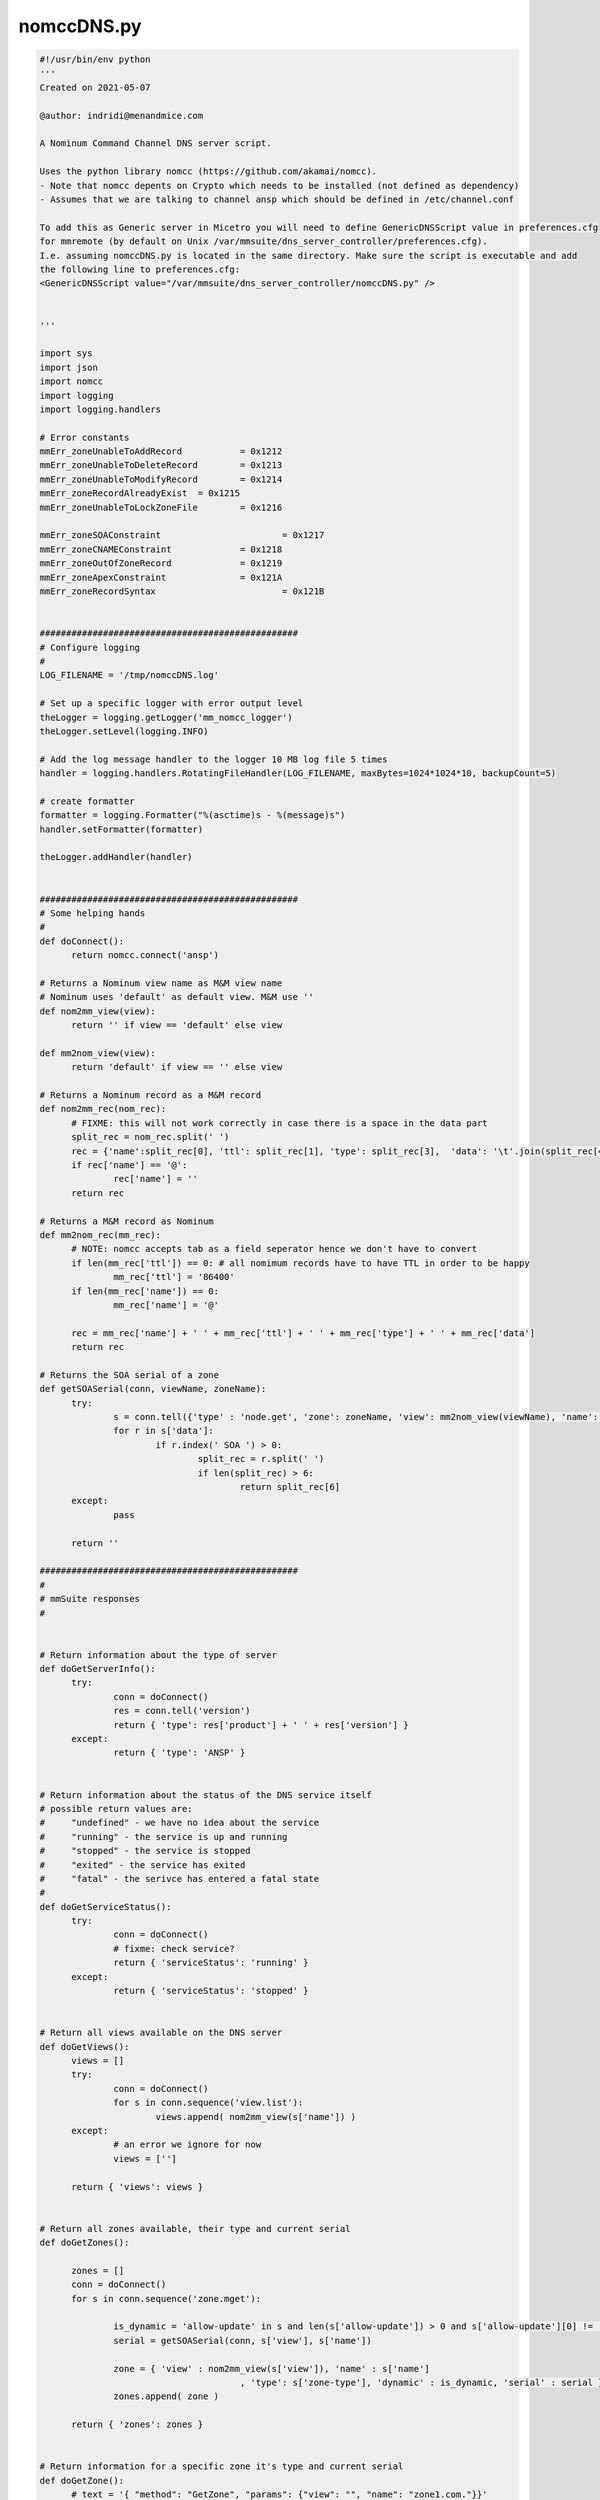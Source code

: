 .. _nomcc-script:

nomccDNS.py
-----------

.. code-block:: python

  #!/usr/bin/env python
  '''
  Created on 2021-05-07
  ​
  @author: indridi@menandmice.com
  ​
  A Nominum Command Channel DNS server script.
  ​
  Uses the python library nomcc (https://github.com/akamai/nomcc).
  - Note that nomcc depents on Crypto which needs to be installed (not defined as dependency)
  - Assumes that we are talking to channel ansp which should be defined in /etc/channel.conf
  ​
  To add this as Generic server in Micetro you will need to define GenericDNSScript value in preferences.cfg
  for mmremote (by default on Unix /var/mmsuite/dns_server_controller/preferences.cfg).
  I.e. assuming nomccDNS.py is located in the same directory. Make sure the script is executable and add
  the following line to preferences.cfg:
  <GenericDNSScript value="/var/mmsuite/dns_server_controller/nomccDNS.py" />
  ​
  ​
  '''
  ​
  import sys
  import json
  import nomcc
  import logging
  import logging.handlers
  ​
  # Error constants
  mmErr_zoneUnableToAddRecord		= 0x1212
  mmErr_zoneUnableToDeleteRecord	= 0x1213
  mmErr_zoneUnableToModifyRecord	= 0x1214
  mmErr_zoneRecordAlreadyExist	= 0x1215
  mmErr_zoneUnableToLockZoneFile	= 0x1216
  ​
  mmErr_zoneSOAConstraint			= 0x1217
  mmErr_zoneCNAMEConstraint		= 0x1218
  mmErr_zoneOutOfZoneRecord		= 0x1219
  mmErr_zoneApexConstraint		= 0x121A
  mmErr_zoneRecordSyntax			= 0x121B
  ​
  ​
  #################################################
  # Configure logging
  #
  LOG_FILENAME = '/tmp/nomccDNS.log'
  ​
  # Set up a specific logger with error output level
  theLogger = logging.getLogger('mm_nomcc_logger')
  theLogger.setLevel(logging.INFO)
  ​
  # Add the log message handler to the logger 10 MB log file 5 times
  handler = logging.handlers.RotatingFileHandler(LOG_FILENAME, maxBytes=1024*1024*10, backupCount=5)
  ​
  # create formatter
  formatter = logging.Formatter("%(asctime)s - %(message)s")
  handler.setFormatter(formatter)
  ​
  theLogger.addHandler(handler)
  ​
  ​
  #################################################
  # Some helping hands
  #
  def doConnect():
  	return nomcc.connect('ansp')
  ​
  # Returns a Nominum view name as M&M view name
  # Nominum uses 'default' as default view. M&M use ''
  def nom2mm_view(view):
  	return '' if view == 'default' else view
  ​
  def mm2nom_view(view):
  	return 'default' if view == '' else view
  ​
  # Returns a Nominum record as a M&M record
  def nom2mm_rec(nom_rec):
  	# FIXME: this will not work correctly in case there is a space in the data part
  	split_rec = nom_rec.split(' ')
  	rec = {'name':split_rec[0], 'ttl': split_rec[1], 'type': split_rec[3], 	'data': '\t'.join(split_rec[4:])}
  	if rec['name'] == '@':
  		rec['name'] = ''
  	return rec
  ​
  # Returns a M&M record as Nominum
  def mm2nom_rec(mm_rec):
  	# NOTE: nomcc accepts tab as a field seperator hence we don't have to convert
  	if len(mm_rec['ttl']) == 0: # all nomimum records have to have TTL in order to be happy
  		mm_rec['ttl'] = '86400'
  	if len(mm_rec['name']) == 0:
  		mm_rec['name'] = '@'
  ​
  	rec = mm_rec['name'] + ' ' + mm_rec['ttl'] + ' ' + mm_rec['type'] + ' ' + mm_rec['data']
  	return rec
  ​
  # Returns the SOA serial of a zone
  def getSOASerial(conn, viewName, zoneName):
  	try:
  		s = conn.tell({'type' : 'node.get', 'zone': zoneName, 'view': mm2nom_view(viewName), 'name': '@'})
  		for r in s['data']:
  			if r.index(' SOA ') > 0:
  				split_rec = r.split(' ')
  				if len(split_rec) > 6:
  					return split_rec[6]
  	except:
  		pass
  ​
  	return ''
  ​
  #################################################
  #
  # mmSuite responses
  #
  ​
  ​
  # Return information about the type of server
  def doGetServerInfo():
  	try:
  		conn = doConnect()
  		res = conn.tell('version')
  		return { 'type': res['product'] + ' ' + res['version'] }
  	except:
  		return { 'type': 'ANSP' }
  ​
  ​
  # Return information about the status of the DNS service itself
  # possible return values are:
  #	"undefined" - we have no idea about the service
  #	"running" - the service is up and running
  #	"stopped" - the service is stopped
  #	"exited" - the service has exited
  #	"fatal" - the serivce has entered a fatal state
  #
  def doGetServiceStatus():
  	try:
  		conn = doConnect()
  		# fixme: check service?
  		return { 'serviceStatus': 'running' }
  	except:
  		return { 'serviceStatus': 'stopped' }
  ​
  ​
  # Return all views available on the DNS server
  def doGetViews():
  	views = []
  	try:
  		conn = doConnect()
  		for s in conn.sequence('view.list'):
  			views.append( nom2mm_view(s['name']) )
  	except:
  		# an error we ignore for now
  		views = ['']
  ​
  	return { 'views': views }
  ​
  ​
  # Return all zones available, their type and current serial
  def doGetZones():
  ​
  	zones = []
  	conn = doConnect()
  	for s in conn.sequence('zone.mget'):
  ​
  		is_dynamic = 'allow-update' in s and len(s['allow-update']) > 0 and s['allow-update'][0] != 'none'
  		serial = getSOASerial(conn, s['view'], s['name'])
  ​
  		zone = { 'view' : nom2mm_view(s['view']), 'name' : s['name']
  					, 'type': s['zone-type'], 'dynamic' : is_dynamic, 'serial' : serial }
  		zones.append( zone )
  ​
  	return { 'zones': zones }
  ​
  ​
  # Return information for a specific zone it's type and current serial
  def doGetZone():
  	# text = '{ "method": "GetZone", "params": {"view": "", "name": "zone1.com."}}'
  	text = sys.stdin.read()
  	input = json.loads(text)
  	viewName= input['params']['view']
  	zoneName= input['params']['name']
  ​
  	conn = doConnect()
  	s = conn.tell({'type' : 'zone.get', 'name': zoneName, 'view': mm2nom_view(viewName)})
  ​
  	is_dynamic = 'allow-update' in s and len(s['allow-update']) > 0 and s['allow-update'][0] != 'none'
  	serial = getSOASerial(conn, s['view'], s['name'])
  	zone = { 'view' : nom2mm_view(s['view']), 'name' : s['name']
  				, 'type': s['zone-type'], 'dynamic' : is_dynamic, 'serial' : serial }
  ​
  	return { 'zone': zone }
  ​
  ​
  ​
  # Return the content a zone
  def doGetRecords():
  	# text = '{ "method": "GetRecords", "params": {"view": "", "name": "example."}}'
  	text = sys.stdin.read()
  	input = json.loads(text)
  	viewName= input['params']['view']
  	zoneName= input['params']['name']
  ​
  	records = []
  	conn = doConnect()
  	for s in conn.sequence( {'type' : 'node.mget', 'zone': zoneName, 'view': mm2nom_view(viewName)} ):
  		for r in s['data']:
  			rec = nom2mm_rec(r)
  			records.append( rec )
  ​
  	# theLogger.info("Zone: '%s' number of records retrieved: %s" % (zoneName, len(records)) )
  	return { 'dnsRecords': records }
  ​
  ​
  # Update a zone
  def doUpdateZone():
  ​
  	#text = '''{ "method": "UpdateZone", "params": {"view": "", "name": "zone1.com.", "replaceZone": "0", "dnsRecordChanges":[
  	#	{"type": "ModifyDNSRecord", "changeIndex": "23"
  	#		, "dnsRecordBefore": 	{"name":"newrec2", "ttl": "", "type": "A", 	"data": "127.151.171.23", "comment":"a comment" }
  	#		, "dnsRecordAfter": 	{"name":"newrec2", 	"ttl": "", "type": "A", 	"data": "127.151.171.24"}
  	#	}
  	#]}}'''
  ​
  	text = sys.stdin.read()
  	input = json.loads(text)
  	# theLogger.info(json.dumps(input))
  	viewName= input['params']['view']
  	zoneName= input['params']['name']
  	failedUpdates= []

  	kTypeToErroMap = {'AddDNSRecord': mmErr_zoneUnableToAddRecord, 'ModifyDNSRecord': mmErr_zoneUnableToModifyRecord, 'RemoveDNSRecord': mmErr_zoneUnableToDeleteRecord}
  ​
  	conn = doConnect()
  ​
  	for dnsRecordChange in input['params']['dnsRecordChanges']:
  		try:
  			if dnsRecordChange['type'] == 'AddDNSRecord':
  				s = conn.tell({'type' : 'zone.update-data', 'name': zoneName, 'view': mm2nom_view(viewName)
  									, 'add': mm2nom_rec(dnsRecordChange['dnsRecordAfter'])})
  			elif dnsRecordChange['type'] == 'ModifyDNSRecord':
  				s = conn.tell({'type' : 'zone.update-data', 'name': zoneName, 'view': mm2nom_view(viewName)
  									, 'delete': mm2nom_rec(dnsRecordChange['dnsRecordBefore'])
  									, 'add': mm2nom_rec(dnsRecordChange['dnsRecordAfter'])})
  			elif dnsRecordChange['type'] == 'RemoveDNSRecord':
  				s = conn.tell({'type' : 'zone.update-data', 'name': zoneName, 'view': mm2nom_view(viewName)
  									, 'delete': mm2nom_rec(dnsRecordChange['dnsRecordBefore'])})
  		except Exception as e:
  			failedUpdates.append({'changeIndex': dnsRecordChange['changeIndex'], 'errorValue': kTypeToErroMap[dnsRecordChange['type']], 'errorMessage': str(e)})
  ​
  	serial = getSOASerial(conn, viewName, zoneName)
  	return { 'serial': serial, 'failedUpdates': failedUpdates }
  ​
  ​
  ​
  # Create a new zone
  def doCreateZone():
  	#text = '{ "method": "CreateZone", "params": {"view": "", "name": "zone1.com.", "type": "Master", "dynamic": "0", "masters": [], "dnsRecords":[]}}'
  	#text = '{ "method": "CreateZone", "params": {"view": "", "name": "downs.is.", "type": "Slave", "dynamic": "0", "masters": ["157.157.170.7"], "dnsRecords":[]} }'
  	#text = '{"method": "CreateZone", "params": {"view": "", "name": "nom2.com.", "type": "Master", "dynamic": "0", "masters": [], "dnsRecords": [{"name": "", "type": "SOA", "ttl": "7200", "data": "ansp.com. hostmaster 2021050901 28800 7200 604800 7200", "comment": ""}, {"name": "", "type": "NS", "ttl": "", "data": "ansp.com.", "comment": ""}, {"name": "one", "type": "A", "ttl": "", "data": "2.2.2.2", "comment": ""}, {"name": "two", "type": "A", "ttl": "", "data": "3.3.3.3", "comment": ""}]}}'
  ​
  	text = sys.stdin.read()
  	input = json.loads(text)
  	# theLogger.info(json.dumps(input))
  	viewName= input['params']['view']
  	zoneName= input['params']['name']
  	zoneType= input['params']['type']
  ​
  	if zoneType.lower() not in ['master', 'slave']:
  		raise Exception('Only Master and Slave zone creation is supported')
  ​
  	conn = doConnect()
  	zone = {'type' : 'zone.add', 'name': zoneName, 'view': mm2nom_view(viewName), 'zone-type': zoneType}
  	if input['params']['dynamic'] == '1':
  		zone['allow-update'] = ['any']
  	if zoneType == 'Slave': # update masters list
  		zone['masters'] = input['params']['masters']
  ​
  	s = conn.tell(zone)
  ​
  	records = []
  	for rec in input['params']['dnsRecords']:
  		records.append(mm2nom_rec(rec))
  	if len(records) > 0:
  		s = conn.tell({'type' : 'zone.update-data', 'name': zoneName, 'view': mm2nom_view(viewName)
  							, 'add': records})
  ​
  	return {}
  ​
  ​
  # Delete a specific zone
  def doDeleteZone():
  	# text = '{ "method": "DeleteZone", "params": {"view": "", "name": "zone1.com."}}'
  	text = sys.stdin.read()
  	input = json.loads(text)
  	viewName= input['params']['view']
  	zoneName= input['params']['name']
  ​
  	conn = doConnect()
  	s = conn.tell({'type' : 'zone.delete', 'name': zoneName, 'view': mm2nom_view(viewName)})
  	return {}
  ​
  ​
  ​
  ​
  if __name__ == '__main__':
  ​
  	result = dict()
  ​
  	try:
  		if (len(sys.argv) <= 1):
  			raise Exception('missing argument')

  		# theLogger.info(sys.argv[1])
  		if   (sys.argv[1] == 'GetServerInfo'):
  			result['result']= doGetServerInfo()
  		elif (sys.argv[1] == 'GetServiceStatus'):
  			result['result']= doGetServiceStatus()
  		elif (sys.argv[1] == 'GetViews'):
  			result['result']= doGetViews()
  		elif (sys.argv[1] == 'GetZones'):
  			result['result']= doGetZones()
  		elif (sys.argv[1] == 'GetZone'):
  			result['result']= doGetZone()
  		elif (sys.argv[1] == 'GetRecords'):
  			result['result']= doGetRecords()
  		elif (sys.argv[1] == 'UpdateZone'):
  			result['result']= doUpdateZone()
  		elif (sys.argv[1] == 'CreateZone'):
  			result['result']= doCreateZone()
  		elif (sys.argv[1] == 'DeleteZone'):
  			result['result']= doDeleteZone()
  ​
  		else:
  			# Uknown argument
  			raise Exception('unknown argument: "' + sys.argv[1] + '"')
  ​
  	except Exception as e:
  		result['error'] = {'code': 42, 'message' : 'error: ' + str(e) }
  ​
  	print(json.dumps(result))
